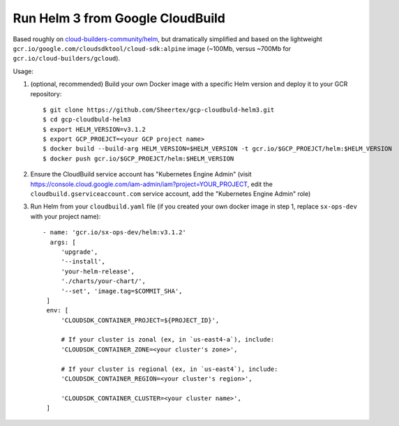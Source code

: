 Run Helm 3 from Google CloudBuild
=================================

Based roughly on `cloud-builders-community/helm`__, but dramatically
simplified and based on the lightweight
``gcr.io/google.com/cloudsdktool/cloud-sdk:alpine`` image (~100Mb, versus
~700Mb for ``gcr.io/cloud-builders/gcloud``).

__ https://github.com/GoogleCloudPlatform/cloud-builders-community/tree/master/helm

Usage:

1. (optional, recommended) Build your own Docker image with a specific Helm
   version and deploy it to your GCR repository::

    $ git clone https://github.com/Sheertex/gcp-cloudbuld-helm3.git
    $ cd gcp-cloudbuld-helm3
    $ export HELM_VERSION=v3.1.2
    $ export GCP_PROEJCT=<your GCP project name>
    $ docker build --build-arg HELM_VERSION=$HELM_VERSION -t gcr.io/$GCP_PROEJCT/helm:$HELM_VERSION
    $ docker push gcr.io/$GCP_PROEJCT/helm:$HELM_VERSION

2. Ensure the CloudBuild service account has "Kubernetes Engine Admin" (visit
   https://console.cloud.google.com/iam-admin/iam?project=YOUR_PROJECT, edit
   the ``cloudbuild.gserviceaccount.com`` service account, add the "Kubernetes
   Engine Admin" role)

3. Run Helm from your ``cloudbuild.yaml`` file (if you created your own docker
   image in step 1, replace ``sx-ops-dev`` with your project name)::

    - name: 'gcr.io/sx-ops-dev/helm:v3.1.2'
      args: [
         'upgrade',
         '--install',
         'your-helm-release',
         './charts/your-chart/',
         '--set', 'image.tag=$COMMIT_SHA',
     ]
     env: [
         'CLOUDSDK_CONTAINER_PROJECT=${PROJECT_ID}',

         # If your cluster is zonal (ex, in `us-east4-a`), include:
         'CLOUDSDK_CONTAINER_ZONE=<your cluster's zone>',

         # If your cluster is regional (ex, in `us-east4`), include:
         'CLOUDSDK_CONTAINER_REGION=<your cluster's region>',

         'CLOUDSDK_CONTAINER_CLUSTER=<your cluster name>',
     ]

